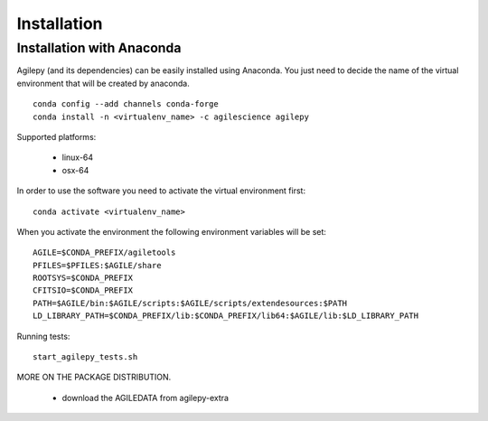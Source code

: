 Installation
============

Installation with Anaconda
^^^^^^^^^^^^^^^^^^^^^^^^^^

Agilepy (and its dependencies) can be easily installed using Anaconda. You just
need to decide the name of the virtual environment that will be created by anaconda.
::

    conda config --add channels conda-forge
    conda install -n <virtualenv_name> -c agilescience agilepy

Supported platforms:

  - linux-64
  - osx-64


In order to use the software you need to activate the virtual environment first:
::

    conda activate <virtualenv_name>

When you activate the environment the following environment variables will be set:
::

    AGILE=$CONDA_PREFIX/agiletools
    PFILES=$PFILES:$AGILE/share
    ROOTSYS=$CONDA_PREFIX
    CFITSIO=$CONDA_PREFIX
    PATH=$AGILE/bin:$AGILE/scripts:$AGILE/scripts/extendesources:$PATH
    LD_LIBRARY_PATH=$CONDA_PREFIX/lib:$CONDA_PREFIX/lib64:$AGILE/lib:$LD_LIBRARY_PATH

Running tests:
::

    start_agilepy_tests.sh

MORE ON THE PACKAGE DISTRIBUTION.

  - download the AGILEDATA from agilepy-extra
